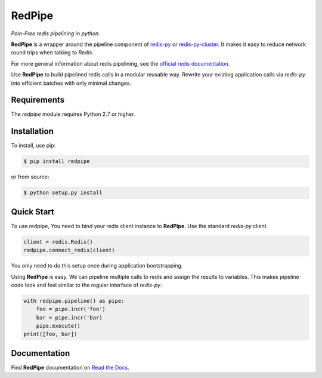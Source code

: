 RedPipe
=======
*Pain-Free redis pipelining in python.*

|BuildStatus| |CoverageStatus| |Version| |Python| |Docs|

**RedPipe** is a wrapper around the pipeline component of `redis-py <https://redis-py.readthedocs.io>`_ or `redis-py-cluster <https://redis-py-cluster.readthedocs.io>`_.
It makes it easy to reduce network round trips when talking to *Redis*.

For more general information about redis pipelining, see the `official redis documentation <https://redis.io/topics/pipelining>`_.

Use **RedPipe** to build pipelined redis calls in a modular reusable way.
Rewrite your existing application calls via *redis-py* into efficient batches with only minimal changes.


Requirements
------------

The *redpipe* module requires Python 2.7 or higher.


Installation
------------

To install, use pip:

.. code-block::

    $ pip install redpipe

or from source:

.. code-block::

    $ python setup.py install

Quick Start
-----------
To use redpipe, You need to bind your redis client instance to **RedPipe**.
Use the standard *redis-py* client.

.. code-block:: python

    client = redis.Redis()
    redpipe.connect_redis(client)

You only need to do this setup once during application bootstrapping.

Using **RedPipe** is easy.
We can pipeline multiple calls to redis and assign the results to variables.
This makes pipeline code look and feel similar to the regular interface of *redis-py*.

.. code-block:: python

    with redpipe.pipeline() as pipe:
        foo = pipe.incr('foo')
        bar = pipe.incr('bar)
        pipe.execute()
    print([foo, bar])


Documentation
-------------
Find **RedPipe** documentation on `Read the Docs <http://redpipe.readthedocs.io/en/latest/>`_.


.. |BuildStatus| image:: https://travis-ci.org/72squared/redpipe.svg?branch=master
    :target: https://app.travis-ci.com/github/72squared/redpipe

.. |CoverageStatus| image:: https://coveralls.io/repos/github/72squared/redpipe/badge.svg?branch=master
    :target: https://coveralls.io/github/72squared/redpipe?branch=master

.. |Version| image:: https://badge.fury.io/py/redpipe.svg
    :target: https://badge.fury.io/py/redpipe

.. |Python| image:: https://img.shields.io/badge/python-2.7,3.4,pypy-blue.svg
    :target:  https://pypi.python.org/pypi/redpipe/

.. |Docs| image:: https://readthedocs.org/projects/redpipe/badge/?version=latest
    :target: http://redpipe.readthedocs.org/en/latest/
    :alt: Documentation Status
